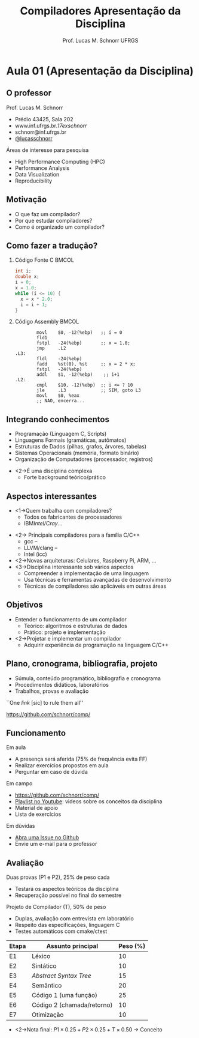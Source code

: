 # -*- coding: utf-8 -*-
# -*- mode: org -*-
#+startup: beamer overview indent
#+LANGUAGE: pt-br
#+TAGS: noexport(n)
#+EXPORT_EXCLUDE_TAGS: noexport
#+EXPORT_SELECT_TAGS: export

#+Title: Compiladores \linebreak \linebreak Apresentação da Disciplina
#+Author: Prof. Lucas M. Schnorr \linebreak UFRGS
#+Date: \copyleft

#+LaTeX_CLASS: beamer
#+LaTeX_CLASS_OPTIONS: [xcolor=dvipsnames]
#+OPTIONS:   H:2 num:t toc:nil \n:nil @:t ::t |:t ^:t -:t f:t *:t <:t
#+LATEX_HEADER: \input{../org-babel.tex}

* Aula 01 (Apresentação da Disciplina)
** O professor
Prof. Lucas M. Schnorr
+ Prédio 43425, Sala 202
+ www.inf.ufrgs.br/\raise.17ex\hbox{$\scriptstyle\sim$}schnorr/
+ schnorr@inf.ufrgs.br
+ [[http://twitter.com/lucasschnorr/][@lucasschnorr]]

\vfill

Áreas de interesse para pesquisa
+ High Performance Computing (HPC)
+ Performance Analysis
+ Data Visualization
+ Reproducibility
    
** Motivação
+ O que faz um compilador?
+ Por que estudar compiladores?
+ Como é organizado um compilador?
** Como fazer a tradução?
*** Código Fonte C                                                    :BMCOL:
    :PROPERTIES:
    :BEAMER_envargs: C[t]
    :BEAMER_col: 0.35
    :END:
\small
#+BEGIN_SRC C
int i;
double x;
i = 0;
x = 1.0;
while (i <= 10) {
  x = x * 2.0;
  i = i + 1;
}
#+END_SRC
*** Código Assembly                                                   :BMCOL:
    :PROPERTIES:
    :BEAMER_envargs: C[t]
    :BEAMER_col: 0.65
    :END:
\scriptsize
#+BEGIN_SRC assembly
        movl    $0, -12(%ebp)   ;; i = 0
        fld1
        fstpl   -24(%ebp)       ;; x = 1.0;
        jmp     .L2
.L3:
        fldl    -24(%ebp)
        fadd    %st(0), %st     ;; x = 2 * x;
        fstpl   -24(%ebp)
        addl    $1, -12(%ebp)    ;; i+1
.L2:
        cmpl    $10, -12(%ebp)  ;; i <= ? 10
        jle     .L3             ;; SIM, goto L3
        movl    $0, %eax        
        ;; NAO, encerra...
#+END_SRC

** Integrando conhecimentos
+ Programação (Linguagem C, Scripts)
+ Linguagens Formais (gramáticas, autômatos)
+ Estruturas de Dados (pilhas, grafos, árvores, tabelas)
+ Sistemas Operacionais (memória, formato binário)
+ Organização de Computadores (processador, registros)

\vfill

+ <2->É uma disciplina complexa
  + Forte background teórico/prático
** Aspectos interessantes
+ <1->Quem trabalha com compiladores?
  + Todos os fabricantes de processadores
  + IBM/Intel/Cray/...
\vfill

+ <2-> Principais compiladores para a família C/C++
  + gcc -- \murl{http}{gcc.gnu.org/}
  + LLVM/clang -- \murl{http}{www.llvm.org/}
  + Intel (icc)
+ <2->Novas arquiteturas: Celulares, Raspberry Pi, ARM, ...
+ <3->Disciplina interessante sob vários aspectos
  + Compreender a implementação de uma linguagem
  + Usa técnicas e ferramentas avançadas de desenvolvimento
  + Técnicas de compiladores são aplicáveis em outras áreas

** Objetivos
+ Entender o funcionamento de um compilador
  + Teórico: algoritmos e estruturas de dados
  + Prático: projeto e implementação
+ <2->Projetar e implementar um compilador
  + Adquirir experiência de programação na linguagem C/C++
** Plano, cronograma, bibliografia, projeto
+ Súmula, conteúdo programático, bibliografia e cronograma
+ Procedimentos didáticos, laboratórios
+ Trabalhos, provas e avaliação

\vfill

#+BEGIN_CENTER
``One /link/ [sic] to rule them all''

https://github.com/schnorr/comp/
#+END_CENTER
     
** Bibliografia                                                   :noexport:
+ Compilers: Principles, Techniques and Tools. \linebreak
  Aho, A.; Sethi, R.; Ullman, J. D. \\
  (Dragão roxo ou vermelho)
+ Engineering a Compiler. \\
  Cooper & Torczon \\
  2nd edition
+ <2->Impl. de Linguagens de Programação: Compiladores. \linebreak
  Ana Price & Simão Toscani.
+ <2->Lex & Yacc. \linebreak Tony Mason and Doug Brown.
+ <2->Projeto moderno de compiladores. \linebreak D. Grune, H. Bal e K. Langendoen.
** Funcionamento
Em aula
- A presença será aferida (75% de frequência evita FF)
- Realizar exercícios propostos em aula
- Perguntar em caso de dúvida

Em campo
- https://github.com/schnorr/comp/
- [[https://www.youtube.com/playlist?list=PLkXSpNly5xMrKVqNR7ST3kePc0-JkoH7V][Playlist no Youtube]]: videos sobre os conceitos da disciplina
- Material de apoio
- Lista de exercícios

Em dúvidas
- [[https://github.com/schnorr/comp/issues][Abra uma Issue no Github]]
- Envie um e-mail para o professor
** Avaliação
\alert{Duas provas} (P1 e P2), 25% de peso cada
+ Testará os aspectos teóricos da disciplina
+ Recuperação possível no final do semestre

\alert{Projeto de Compilador} (T), 50% de peso
+ Duplas, avaliação com entrevista em laboratório
+ Respeito das especificações, linguagem C
+ Testes automáticos com cmake/ctest
| Etapa | Assunto principal          | Peso (%) |
|-------+----------------------------+----------|
| E1    | Léxico                     |       10 |
| E2    | Sintático                  |       10 |
| E3    | /Abstract Syntax Tree/       |       15 |
| E4    | Semântico                  |       20 |
| E5    | Código 1 (uma função)      |       25 |
| E6    | Código 2 (chamada/retorno) |       10 |
| E7    | Otimização                 |       10 |
|-------+----------------------------+----------|

\vfill

+ <2->Nota final: $P1 \times 0.25 + P2 \times 0.25 + T \times 0.50$ \rightarrow Conceito

